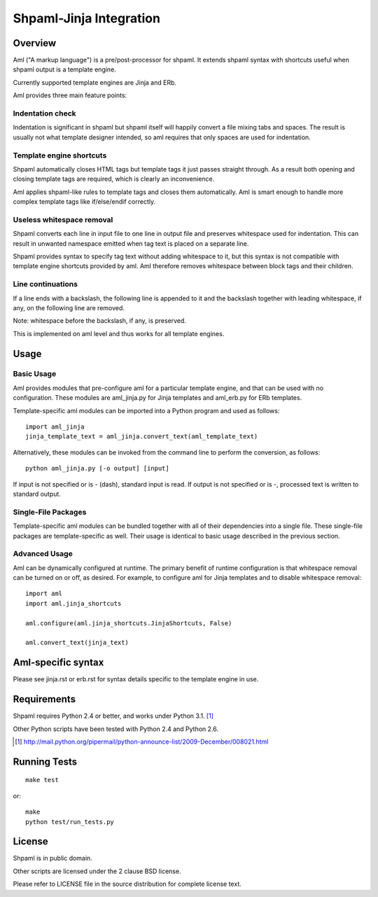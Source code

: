 ========================
Shpaml-Jinja Integration
========================

Overview
========

Aml ("A markup language") is a pre/post-processor for shpaml.
It extends shpaml syntax with shortcuts useful when shpaml output is
a template engine.

Currently supported template engines are Jinja and ERb.

Aml provides three main feature points:

Indentation check
-----------------

Indentation is significant in shpaml but
shpaml itself will happily convert a file mixing tabs and spaces.
The result is usually not what template designer intended, so
aml requires that only spaces are used for indentation.

Template engine shortcuts
-------------------------

Shpaml automatically closes HTML tags but
template tags it just passes straight through. As a result
both opening and closing template tags are required, which is
clearly an inconvenience.

Aml applies shpaml-like rules to template tags and closes them
automatically. Aml is smart enough to handle more complex
template tags like if/else/endif correctly.

Useless whitespace removal
--------------------------

Shpaml converts each line in input file to one line in output file
and preserves whitespace used for indentation. This can result in
unwanted namespace emitted when tag text is placed on a separate
line.

Shpaml provides syntax to specify tag text without adding whitespace
to it, but this syntax is not compatible with template engine shortcuts
provided by aml. Aml therefore removes whitespace between block
tags and their children.

Line continuations
------------------

If a line ends with a backslash, the following line is appended
to it and the backslash together with leading whitespace, if any,
on the following line are removed.

Note: whitespace before the backslash, if any, is preserved.

This is implemented on aml level and thus works for all template engines.

Usage
=====

Basic Usage
-----------

Aml provides modules that pre-configure aml for a particular template
engine, and that can be used with no configuration. These modules are
aml_jinja.py for Jinja templates and aml_erb.py for ERb templates.

Template-specific aml modules can be imported into a Python program
and used as follows:

::

  import aml_jinja
  jinja_template_text = aml_jinja.convert_text(aml_template_text)

Alternatively, these modules can be invoked from the command line
to perform the conversion, as follows:

::

  python aml_jinja.py [-o output] [input]

If input is not specified or is - (dash), standard input is read.
If output is not specified or is -, processed text is written to
standard output.

Single-File Packages
--------------------

Template-specific aml modules can be bundled together with all of their
dependencies into a single file. These single-file packages are
template-specific as well. Their usage is identical to basic usage
described in the previous section.

Advanced Usage
--------------

Aml can be dynamically configured at runtime. The primary benefit of
runtime configuration is that whitespace removal can be turned on or
off, as desired. For example, to configure aml for Jinja templates
and to disable whitespace removal:

::

  import aml
  import aml.jinja_shortcuts
  
  aml.configure(aml.jinja_shortcuts.JinjaShortcuts, False)
  
  aml.convert_text(jinja_text)

Aml-specific syntax
===================

Please see jinja.rst or erb.rst for syntax details specific to the
template engine in use.

Requirements
============

Shpaml requires Python 2.4 or better, and works under Python 3.1. [#shpaml-python-req]_

Other Python scripts have been tested with Python 2.4 and Python 2.6.

.. [#shpaml-python-req] http://mail.python.org/pipermail/python-announce-list/2009-December/008021.html

Running Tests
=============

::

  make test

or:

::

  make
  python test/run_tests.py

License
=======

Shpaml is in public domain.

Other scripts are licensed under the 2 clause BSD license.

Please refer to LICENSE file in the source distribution for complete
license text.
